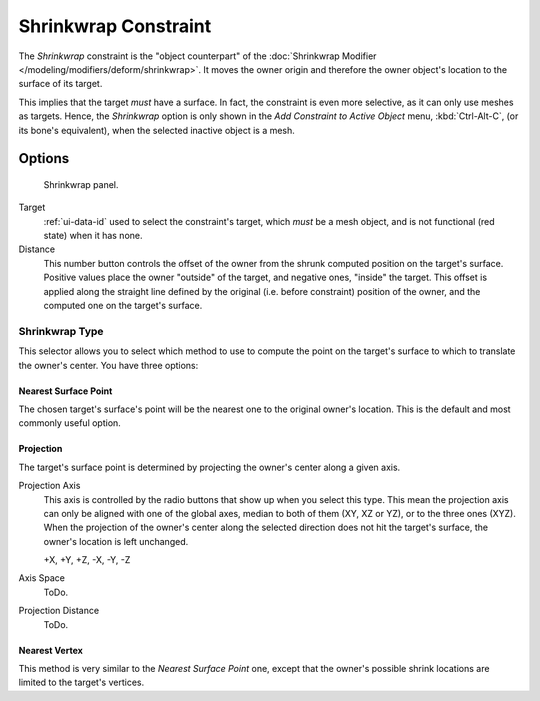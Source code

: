 ..    TODO/Review: {{review|im=examples}}.

.. _bpy.types.ShrinkwrapConstraint:

*********************
Shrinkwrap Constraint
*********************

The *Shrinkwrap* constraint is the "object counterpart" of the
:doc:`Shrinkwrap Modifier </modeling/modifiers/deform/shrinkwrap>`.
It moves the owner origin and therefore the owner object's location to the surface of its target.

This implies that the target *must* have a surface. In fact,
the constraint is even more selective, as it can only use meshes as targets. Hence,
the *Shrinkwrap* option is only shown in the *Add Constraint to Active Object* menu,
:kbd:`Ctrl-Alt-C`, (or its bone's equivalent),
when the selected inactive object is a mesh.


Options
=======

.. figure:: /images/rigging_constraints_relationship_shrinkwrap_panel.png

   Shrinkwrap panel.

Target
   :ref:`ui-data-id` used to select the constraint's target, which *must* be a mesh object,
   and is not functional (red state) when it has none.
Distance
   This number button controls the offset of the owner from the shrunk computed position on the target's surface.
   Positive values place the owner "outside" of the target, and negative ones, "inside" the target.
   This offset is applied along the straight line defined by the original (i.e.
   before constraint) position of the owner, and the computed one on the target's surface.


Shrinkwrap Type
---------------

This selector allows you to select which method to use to compute the point on the
target's surface to which to translate the owner's center. You have three options:


Nearest Surface Point
^^^^^^^^^^^^^^^^^^^^^

The chosen target's surface's point will be the nearest one to the original owner's location.
This is the default and most commonly useful option.


Projection
^^^^^^^^^^

The target's surface point is determined by projecting the owner's center along a given axis.

Projection Axis
   This axis is controlled by the radio buttons that show up when you select this type.
   This mean the projection axis can only be aligned with one of the global axes,
   median to both of them (XY, XZ or YZ), or to the three ones (XYZ).
   When the projection of the owner's center along the selected direction does not hit the target's surface,
   the owner's location is left unchanged.

   +X, +Y, +Z, -X, -Y, -Z
Axis Space
   ToDo.
Projection Distance
   ToDo.


Nearest Vertex
^^^^^^^^^^^^^^

This method is very similar to the *Nearest Surface Point* one,
except that the owner's possible shrink locations are limited to the target's vertices.

.. vimeo:: 171554427
